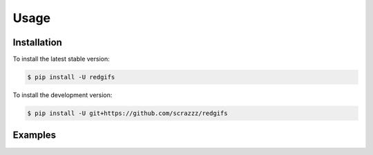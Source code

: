 Usage
=====

.. _installation:

Installation
------------

To install the latest stable version:

.. code-block:: console

   $ pip install -U redgifs


To install the development version:

.. code-block:: console

   $ pip install -U git+https://github.com/scrazzz/redgifs


.. _examples:

Examples
--------
